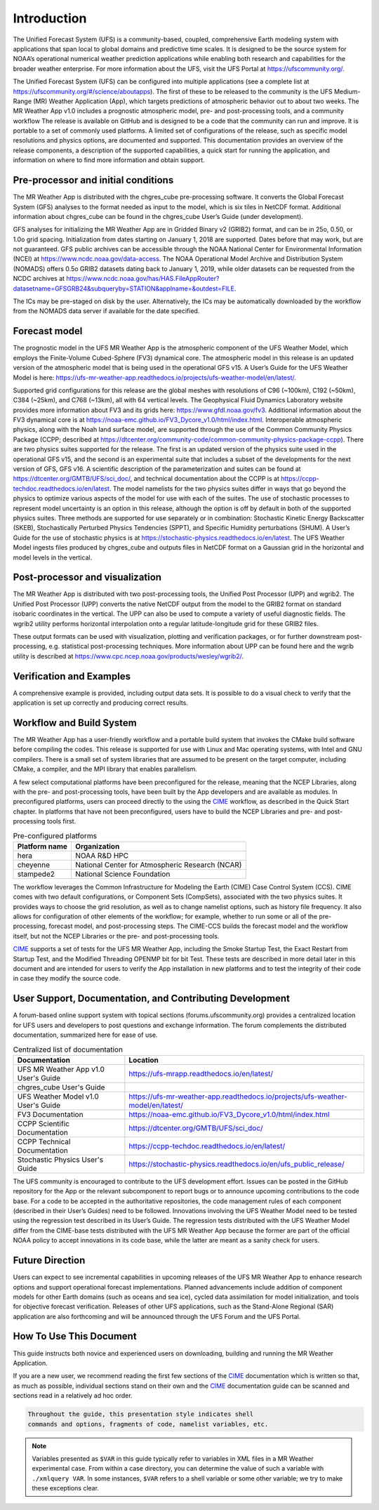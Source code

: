 .. _introduction:

============
Introduction
============

The Unified Forecast System (UFS) is a community-based, coupled, comprehensive
Earth modeling system with applications that span local to global domains and
predictive time scales. It is designed to be the source system for NOAA’s
operational numerical weather prediction applications while enabling both
research and capabilities for the broader weather enterprise. For more
information about the UFS, visit the UFS Portal at https://ufscommunity.org/.

The Unified Forecast System (UFS) can be configured into multiple applications
(see a complete list at https://ufscommunity.org/#/science/aboutapps).
The first of these to be released to the community is the UFS Medium-Range
(MR) Weather Application (App), which targets predictions of atmospheric
behavior out to about two weeks. The MR Weather App v1.0 includes a prognostic
atmospheric model, pre- and post-processing tools, and a community workflow
The release is available on GitHub and is designed to be a code that the
community can run and improve. It is portable to a set of commonly used
platforms. A limited set of configurations of the release, such as specific
model resolutions and physics options, are documented and supported.
This documentation provides an overview of the release components, a
description of the supported capabilities, a quick start for running the
application, and information on where to find more information and obtain
support.

Pre-processor and initial conditions
====================================
The MR Weather App is distributed with the chgres_cube pre-processing software.
It converts the Global Forecast System (GFS) analyses to the format needed as
input to the model, which is six tiles in NetCDF format. Additional information
about chgres_cube can be found in the chgres_cube User’s Guide (under
development).

GFS analyses for initializing the MR Weather App are in Gridded Binary
v2 (GRIB2) format, and can be in 25o, 0.50, or 1.0o grid spacing.
Initialization from dates starting on January 1, 2018 are supported. Dates
before that may work, but are not guaranteed. GFS public archives can be
accessible through the NOAA National Center for Environmental Information (NCEI)
at https://www.ncdc.noaa.gov/data-access. The NOAA Operational Model Archive and
Distribution System (NOMADS) offers 0.5o GRIB2 datasets dating back to January
1, 2019, while older datasets can be requested  from the NCDC archives at
https://www.ncdc.noaa.gov/has/HAS.FileAppRouter?datasetname=GFSGRB24&subqueryby=STATION&applname=&outdest=FILE.

The ICs may be pre-staged on disk by the user. Alternatively, the ICs may be
automatically downloaded by the workflow from the NOMADS data server if
available for the date specified.

Forecast model
==============

The prognostic model in the UFS MR Weather App is the atmospheric component
of the UFS Weather Model, which employs the Finite-Volume Cubed-Sphere (FV3)
dynamical core. The atmospheric model in this release is an updated version
of the atmospheric model that is being used in the operational GFS v15.
A User’s Guide for the UFS Weather Model is here:
https://ufs-mr-weather-app.readthedocs.io/projects/ufs-weather-model/en/latest/.

Supported grid configurations for this release are the global meshes with
resolutions of C96 (~100km), C192 (~50km), C384 (~25km), and C768 (~13km),
all with 64 vertical levels. The Geophysical Fluid Dynamics Laboratory website
provides more information about FV3 and its grids here:
https://www.gfdl.noaa.gov/fv3.  Additional information about the FV3 dynamical
core is at https://noaa-emc.github.io/FV3_Dycore_v1.0/html/index.html. 
Interoperable atmospheric physics, along with the Noah land surface model, are
supported through the use of the Common Community Physics Package (CCPP;
described at https://dtcenter.org/community-code/common-community-physics-package-ccpp). There are two physics suites supported for the release. The first is an updated version of the physics suite used in the operational GFS v15, and the second is an experimental suite that includes a subset of the developments for the next version of GFS, GFS v16. A scientific description of the parameterization and suites can be found at https://dtcenter.org/GMTB/UFS/sci_doc/, and technical documentation about the CCPP is at https://ccpp-techdoc.readthedocs.io/en/latest.
The model namelists for the two physics suites differ in ways that go beyond
the physics to optimize various aspects of the model for use with each of the
suites.
The use of stochastic processes to represent model uncertainty is an option
in this release, although the option is off by default in both of the
supported physics suites. Three methods are supported for use separately or in
combination: Stochastic Kinetic Energy Backscatter (SKEB), Stochastically
Perturbed Physics Tendencies (SPPT), and Specific Humidity perturbations (SHUM). A User’s Guide for the use of stochastic physics is at https://stochastic-physics.readthedocs.io/en/latest.
The UFS Weather Model ingests files produced by chgres_cube and outputs files
in NetCDF format on a Gaussian grid in the horizontal and model levels in the
vertical.

Post-processor and visualization
================================

The MR Weather App is distributed with two post-processing tools, the Unified
Post Processor (UPP) and wgrib2. The Unified Post Processor (UPP) converts the
native NetCDF output from the model to the GRIB2 format on standard isobaric
coordinates in the vertical. The UPP can also be used to compute a variety of
useful diagnostic fields. The wgrib2 utility performs horizontal interpolation
onto a regular latitude-longitude grid for these GRIB2 files.

These output formats can be used with visualization, plotting and verification
packages, or for further downstream post-processing, e.g. statistical
post-processing techniques. More information about UPP can be found here and
the wgrib utility is described at
https://www.cpc.ncep.noaa.gov/products/wesley/wgrib2/.

Verification and Examples
=========================

A comprehensive example is provided, including output data sets. It is possible
to do a visual check to verify that the application is set up correctly and
producing correct results.

Workflow and Build System
=========================
The MR Weather App has a user-friendly workflow and a portable build system that
invokes the CMake build software before compiling the codes. This release is
supported for use with Linux and Mac operating systems, with Intel and GNU
compilers. There is a small set of system libraries that are assumed to be
present on the target computer, including CMake, a compiler, and the MPI
library that enables parallelism.

A few select computational platforms have been preconfigured for the release,
meaning that the NCEP Libraries, along with the pre- and post-processing tools,
have been built by the App developers and are available as modules. In
preconfigured platforms, users can proceed directly to the using the `CIME`_ 
workflow, as described in the Quick Start chapter. In platforms that have not
been preconfigured, users have to build the NCEP Libraries and pre- and
post-processing tools first. 

.. table::  Pre-configured platforms

   +-----------------------+---------------------------------------------------+
   | **Platform name**     | **Organization**                                  |
   +=======================+===================================================+
   | hera                  | NOAA R&D HPC                                      |
   +-----------------------+---------------------------------------------------+
   | cheyenne              | National Center for Atmospheric Research (NCAR)   |
   +-----------------------+---------------------------------------------------+
   | stampede2             | National Science Foundation                       |
   +-----------------------+---------------------------------------------------+

The workflow leverages the Common Infrastructure for Modeling the Earth (CIME)
Case Control System (CCS). CIME comes with two default configurations, or
Component Sets (CompSets), associated with the two physics suites. It provides
ways to choose the grid resolution, as well as to change namelist options,
such as history file frequency. It also allows for configuration of other
elements of the workflow; for example, whether to run some or all of the
pre-processing, forecast model, and post-processing steps. The CIME-CCS builds
the forecast model and the workflow itself, but not the NCEP Libraries or the
pre- and post-processing tools.

`CIME`_ supports a set of tests for the UFS MR Weather App, including the Smoke
Startup Test, the Exact Restart from Startup Test, and the Modified Threading
OPENMP bit for bit Test. These tests are described in more detail later in this
document and are intended for users to verify the App installation in new
platforms and to test the integrity of their code in case
they modify the source code.

User Support, Documentation, and Contributing Development
=========================================================
A forum-based online support system with topical sections
(forums.ufscommunity.org) provides a centralized location for UFS users and
developers to post questions and exchange information. The forum complements
the distributed documentation, summarized here for ease of use.

.. table::  Centralized list of documentation

   +----------------------------+---------------------------------------------------------------------------------+
   | **Documentation**          | **Location**                                                                    |
   +============================+=================================================================================+
   | UFS MR Weather App v1.0    | https://ufs-mrapp.readthedocs.io/en/latest/                                     |
   | User's Guide               |                                                                                 |
   +----------------------------+---------------------------------------------------------------------------------+
   | chgres_cube User's Guide   |                                                                                 |
   +----------------------------+---------------------------------------------------------------------------------+
   | UFS Weather Model v1.0     | https://ufs-mr-weather-app.readthedocs.io/projects/ufs-weather-model/en/latest/ |
   | User's Guide               |                                                                                 |
   +----------------------------+---------------------------------------------------------------------------------+
   | FV3 Documentation          | https://noaa-emc.github.io/FV3_Dycore_v1.0/html/index.html                      |
   +----------------------------+---------------------------------------------------------------------------------+
   | CCPP Scientific            | https://dtcenter.org/GMTB/UFS/sci_doc/                                          |
   | Documentation              |                                                                                 |
   +----------------------------+---------------------------------------------------------------------------------+
   | CCPP Technical             | https://ccpp-techdoc.readthedocs.io/en/latest/                                  |
   | Documentation              |                                                                                 |
   +----------------------------+---------------------------------------------------------------------------------+
   | Stochastic Physics         | https://stochastic-physics.readthedocs.io/en/ufs_public_release/                |
   | User's Guide               |                                                                                 |
   +----------------------------+---------------------------------------------------------------------------------+

The UFS community is encouraged to contribute to the UFS development effort.
Issues can be posted in the GitHub repository for the App or the relevant
subcomponent to report bugs or to announce upcoming contributions to the code
base. For a code to be accepted in the authoritative repositories, the code
management rules of each component (described in their User’s Guides) need to be
followed. Innovations involving the UFS Weather Model need to be tested using
the regression test described in its User’s Guide. The regression tests
distributed with the UFS Weather Model differ from the CIME-base tests
distributed with the UFS MR Weather App because the former are part of the
official NOAA policy to accept innovations in its code base, while the latter
are meant as a sanity check for users.

Future Direction
================
Users can expect to see incremental capabilities in upcoming releases of the
UFS MR Weather App to enhance research options and support operational forecast
implementations. Planned advancements include addition of component models for
other Earth domains (such as oceans and sea ice), cycled data assimilation for
model initialization, and tools for objective forecast verification. Releases
of other UFS applications, such as the Stand-Alone Regional (SAR) application
are also forthcoming and will be announced through the UFS Forum and the UFS
Portal.

How To Use This Document
========================

This guide instructs both novice and experienced users on downloading,
building and running the MR Weather Application.

If you are a new user, we recommend reading the first few sections of
the `CIME`_ documentation which is written so that, as much as
possible, individual sections stand on their own and the `CIME`_
documentation guide can be scanned and sections read in a relatively
ad hoc order.

.. code-block:: console

    Throughout the guide, this presentation style indicates shell
    commands and options, fragments of code, namelist variables, etc.

.. note::

   Variables presented as ``$VAR`` in this guide typically refer to variables in XML files
   in a MR Weather experimental case. From within a case directory, you can determine the value of such a
   variable with ``./xmlquery VAR``. In some instances, ``$VAR`` refers to a shell
   variable or some other variable; we try to make these exceptions clear.

.. _CIME: http://esmci.github.io/cime/#
